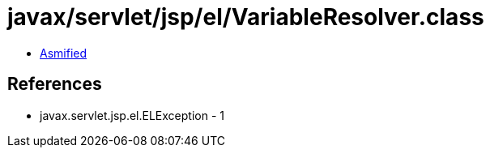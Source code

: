 = javax/servlet/jsp/el/VariableResolver.class

 - link:VariableResolver-asmified.java[Asmified]

== References

 - javax.servlet.jsp.el.ELException - 1
